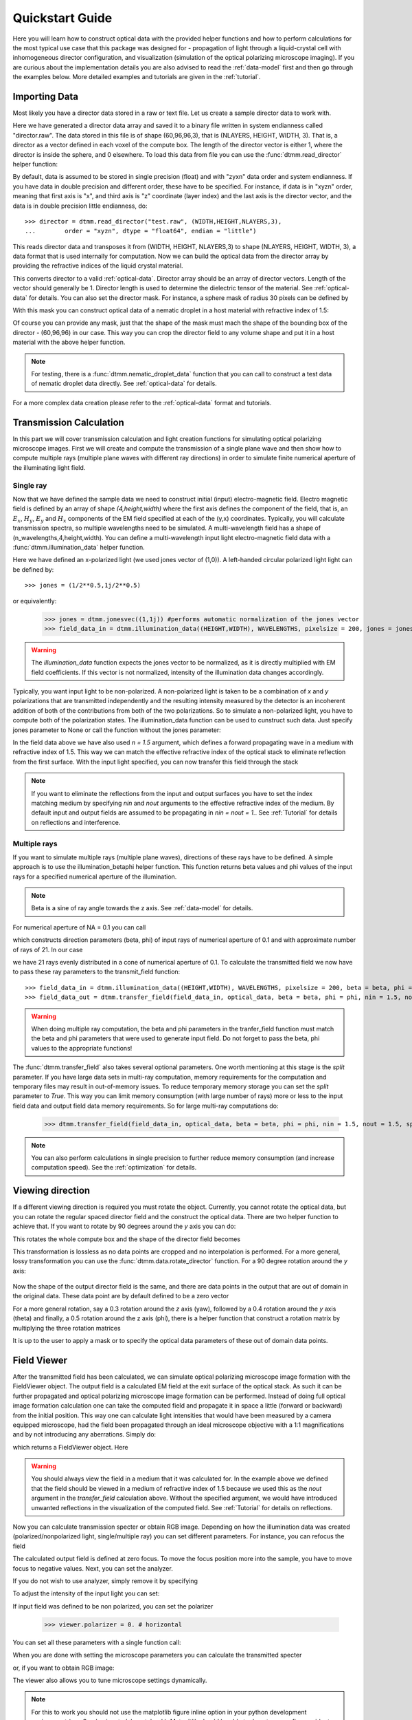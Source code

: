.. _quickstart:

Quickstart Guide
================

Here you will learn how to construct optical data with the provided helper functions and how to perform calculations for the most typical use case that this package was designed for - propagation of light through a liquid-crystal cell with inhomogeneous director configuration, and visualization (simulation of the optical polarizing microscope imaging). If you are curious about the implementation details you are also advised to read the :ref:`data-model` first and then go through the examples below. More detailed examples  and tutorials are given in the :ref:`tutorial`. 

Importing Data
--------------

Most likely you have a director data stored in a raw or text file. Let us create a sample director data to work with.

.. doctest::
  
    >>> import dtmm
    >>> NLAYERS, HEIGHT, WIDTH = (60, 96, 96)
    >>> director = dtmm.nematic_droplet_director((NLAYERS, HEIGHT, WIDTH), radius = 30, profile = "r")
    >>> director.tofile("director.raw")

Here we have generated a director data array and saved it to a binary file written in system endianness called "director.raw". The data stored in this file is of shape (60,96,96,3), that is (NLAYERS, HEIGHT, WIDTH, 3). That is, a director as a vector defined in each voxel of the compute box. The length of the director vector is either 1, where the director is inside the sphere, and 0 elsewhere. To load this data from file you can use the :func:`dtmm.read_director` helper function:

.. doctest::

    >>> director = dtmm.read_director("director.raw", (NLAYERS, HEIGHT, WIDTH ,3))

By default, data is assumed to be stored in single precision (float) and with "zyxn" data order and system endianness. If you have data in double precision and different order, these have to be specified. For instance, if data is in "xyzn" order, meaning that first axis is "x", and third axis is "z" coordinate (layer index) and the last axis is the director vector, and the data is in double precision little endianness, do::

    >>> director = dtmm.read_director("test.raw", (WIDTH,HEIGHT,NLAYERS,3),
    ...        order = "xyzn", dtype = "float64", endian = "little")

This reads director data and transposes it from (WIDTH, HEIGHT, NLAYERS,3) to shape (NLAYERS, HEIGHT, WIDTH, 3), a data format that is used internally for computation. Now we can build the optical data from the director array by providing the refractive indices of the liquid crystal material.

.. doctest::

   >>> optical_data = dtmm.director2data(director, no = 1.5, ne = 1.6)

This converts director to a valid :ref:`optical-data`. Director array should be an array of director vectors. Length of the vector should generally be 1. Director length is used to determine the dielectric tensor of the material. See :ref:`optical-data` for details. You can also set the director mask. For instance, a sphere mask of radius 30 pixels can be defined by

.. doctest::

   >>> mask = dtmm.sphere_mask((NLAYERS,HEIGHT,WIDTH),30)  
 
With this mask you can construct optical data of a nematic droplet in a host material with refractive index of 1.5:

.. doctest::

   >>> optical_data = dtmm.director2data(director, no = 1.5, ne = 1.6, mask = mask, nhost = 1.5)

Of course you can provide any mask, just that the shape of the mask must mach the shape of the bounding box of the director - (60,96,96) in our case. This way you can crop the director field to any volume shape and put it in a host material with the above helper function. 

.. note::

   For testing, there is a :func:`dtmm.nematic_droplet_data` function that you can call to construct a test data of nematic droplet data directly. See :ref:`optical-data` for details.

For a more complex data creation please refer to the :ref:`optical-data` format and tutorials.

Transmission Calculation
------------------------

In this part we will cover transmission calculation and light creation functions for simulating optical polarizing microscope images. First we will create and compute the transmission of a single plane wave and then show how to compute multiple rays (multiple plane waves with different ray directions) in order to simulate finite numerical aperture of the illuminating light field.

Single ray
++++++++++

Now that we have defined the sample data we need to construct initial (input) electro-magnetic field. Electro magnetic field is defined by an array of shape *(4,height,width)* where the first axis defines the component of the field, that is, an :math:`E_x`, :math:`H_y`, :math:`E_y` and :math:`H_x` components of the EM field specified at each of the (y,x) coordinates. Typically, you will calculate transmission spectra, so multiple  wavelengths need to be simulated. A multi-wavelength field has a shape of (n_wavelengths,4,height,width). You can define a multi-wavelength input light electro-magnetic field data with a :func:`dtmm.illumination_data` helper function. 

.. doctest::

   >>> import numpy as np
   >>> WAVELENGTHS = np.linspace(380,780,11)
   >>> field_data = dtmm.illumination_data((HEIGHT,WIDTH), WAVELENGTHS, pixelsize = 200, jones = (1,0)) 

Here we have defined an x-polarized light (we used jones vector of (1,0)). A left-handed circular polarized light light can be defined by:: 

   >>> jones = (1/2**0.5,1j/2**0.5)

or equivalently:

   >>> jones = dtmm.jonesvec((1,1j)) #performs automatic normalization of the jones vector
   >>> field_data_in = dtmm.illumination_data((HEIGHT,WIDTH), WAVELENGTHS, pixelsize = 200, jones = jones) 

.. warning::

   The `illumination_data` function expects the jones vector to be normalized, as it is directly multiplied with EM field coefficients. If this vector is not normalized, intensity of the illumination data changes accordingly. 

Typically, you want input light to be non-polarized. A non-polarized light is taken to be a combination of *x* and *y* polarizations that are transmitted independently and the resulting intensity measured by the detector is an incoherent addition of both of the contributions from both of the two polarizations. So to simulate a non-polarized light, you have to compute both of the polarization states. The illumination_data function can be used to cunstruct such data. Just specify jones parameter to None or call the function without the jones parameter:

.. doctest::

   >>> field_data_in = dtmm.illumination_data((HEIGHT,WIDTH), WAVELENGTHS, pixelsize = 200, n = 1.5) 

In the field data above we have also used *n = 1.5* argument, which defines a forward propagating wave in a medium with refractive index of 1.5. This way we can match the effective refractive index of the optical stack to eliminate reflection from the first surface. With the input light specified, you can now transfer this field through the stack

.. doctest::

   >>> field_data_out = dtmm.transfer_field(field_data_in, optical_data, nin = 1.5, nout = 1.5)

.. note :: 

   If you want to eliminate the reflections from the input and output surfaces you have to set the index matching medium by specifying *nin* and *nout* arguments to the effective refractive index of the medium. By default input and output fields are assumed to be propagating in *nin = nout = 1.*. See :ref:`Tutorial` for details on reflections and interference.


Multiple rays
+++++++++++++

If you want to simulate multiple rays (multiple plane waves), directions of these rays have to be defined. A simple approach is to use the illumination_betaphi helper function. This function returns beta values and phi values of the input rays for a specified numerical aperture of the illumination. 

.. note::

   Beta is a sine of ray angle towards the z axis. See :ref:`data-model` for details.

For numerical aperture of NA = 0.1 you can call

.. doctest::

   >>> beta, phi = dtmm.illumination_betaphi(0.1, 21)

which constructs direction parameters (beta, phi) of input rays of numerical aperture of 0.1 and with approximate number of rays of 21. In our case 

.. doctest::

   >>> len(beta)
   21
 
we have 21 rays evenly distributed in a cone of numerical aperture of 0.1. To calculate the transmitted field we now have to pass these ray parameters to the transmit_field function::

   >>> field_data_in = dtmm.illumination_data((HEIGHT,WIDTH), WAVELENGTHS, pixelsize = 200, beta = beta, phi = phi, n = 1.5)
   >>> field_data_out = dtmm.transfer_field(field_data_in, optical_data, beta = beta, phi = phi, nin = 1.5, nout = 1.5)

.. warning::

   When doing multiple ray computation, the beta and phi parameters in the tranfer_field function must match the beta and phi parameters that were used to generate input field. Do not forget to pass the beta, phi values to the appropriate functions!

The :func:`dtmm.transfer_field` also takes several optional parameters. One worth mentioning at this stage is the `split` parameter. If you have large data sets in multi-ray computation, memory requirements for the computation and temporary files may result in out-of-memory issues. To reduce temporary memory storage you can set the `split` parameter to `True`. This way you can limit memory consumption (with large number of rays) more or less to the input field data and output field data memory requirements. So for large multi-ray computations do:

   >>> dtmm.transfer_field(field_data_in, optical_data, beta = beta, phi = phi, nin = 1.5, nout = 1.5, split = True)

.. note:: 

   You can also perform calculations in single precision to further reduce memory consumption (and increase computation speed). See the :ref:`optimization` for details.

Viewing direction
-----------------

If a different viewing direction is required you must rotate the object. Currently, you cannot rotate the optical data, but you can rotate the regular spaced director field and the construct the optical data. There are two helper function to achieve that. If you want to rotate by 90 degrees around the *y* axis you can do:

.. doctest:

   >>> dir90 = dtmm.rot90_director(director, axis = "y")
   
This rotates the whole compute box and the shape of the director field becomes
   
.. doctest:

   >>> dir90.shape
   (96,96,60) 

This transformation is lossless as no data points are cropped and no interpolation is performed. For a more general, lossy transformation you can use the :func:`dtmm.data.rotate_director` function. For a 90 degree rotation around the *y* axis:


 .. doctest:
   
   >>> room = dtmm.rotation_matrix_y(np.pi/2)
   >>> dir90i = dtmm.rotate_director(rmat,director) 

Now the shape of the output director field is the same, and there are data points in the output that are out of domain in the original data. These data point are by default defined to be a zero vector

.. doctest::

   >>> dir90i[0,0,0] 
   (0.,0.,0.)

For a more general rotation, say a 0.3 rotation around the *z* axis (yaw), followed by a 0.4 rotation around the *y* axis (theta) and finally, a 0.5 rotation around the z axis (phi), there is a helper function that construct a rotation matrix by multiplying the three rotation matrices

.. doctest::

   >>> mat = dtmm.rotation_matrix(0.3,0.4,0.5)

It is up to the user to apply a mask or to specify the optical data parameters of these out of domain data points. 

.. doctest::

   >>> optical_data = dtmm.director2data(director, no = 1.5, ne = 1.6, mask = mask, nhost = 1.5)

Field Viewer
------------

After the transmitted field has been calculated, we can simulate optical polarizing microscope image formation with the FieldViewer object. The output field is a calculated EM field at the exit surface of the optical stack. As such it can be further propagated and optical polarizing microscope image formation can be performed. Instead of doing full optical image formation calculation one can take the computed field and propagate it in space a little (forward or backward) from the initial position. This way one can calculate light intensities that would have been measured by a camera equipped microscope, had the field been propagated through an ideal microscope objective with a 1:1 magnifications and by not introducing any aberrations. Simply do:

.. doctest::

   >>> viewer = dtmm.field_viewer(field_data_out, n = 1.5)

which returns a FieldViewer object. Here 

.. warning::

    You should always view the field in a medium that it was calculated for. In the example above we defined that the field should be viewed in a medium of refractive index of 1.5 because we used this as the `nout` argument in the `transfer_field` calculation above. Without the specified argument, we would have introduced unwanted reflections in the visualization of the computed field. See  :ref:`Tutorial` for details on reflections.


Now you can calculate transmission specter or obtain RGB image. Depending on how the illumination data was created (polarized/nonpolarized light, single/multiple ray) you can set different parameters. For instance, you can refocus the field

.. doctest::

   >>> viewer.focus = -20 

The calculated output field is defined at zero focus. To move the focus position more into the sample, you have to move focus to negative values. Next, you can set the analyzer.

.. doctest::

   >>> viewer.analyzer = 90 #in degrees - vertical direction

If you do not wish to use analyzer, simply remove it by specifying

.. doctest::

   >>> viewer.analyzer = None
   
To adjust the intensity of the input light you can set:

.. doctest::

   >>> viewer.intensity = 0.5

If input field was defined to be non polarized, you can set the polarizer

   >>> viewer.polarizer = 0. # horizontal

You can set all these parameters with a single function call:

.. doctest::

   >>> viewer.set_parameters(intensity = 1., polarizer = 0., analyzer = 90, focus = -20)

When you are done with setting the microscope parameters you can calculate the transmitted specter

.. doctest::

   >>> specter = viewer.calculate_specter()

or, if you want to obtain RGB image:

.. doctest::

   >>> image = viewer.calculate_image()

The viewer also allows you to tune microscope settings dynamically. 

.. doctest::

   >>> fig, ax = viewer.plot()
   >>> fig.show()

.. note:: 

    For this to work you should not use the matplotlib figure inline option in your python development environment (e.g. Spyder, jupyterlab, notebook). Matpoltlib should be able to draw to a new figure widget for sliders to work. 

For more advanced image calculation, using windowing, reflection calculations, custom color matching functions please refer to the :ref:`Tutorial`.
  
Data IO
-------

To save/load field data or optical (stack) data to a file for later use there are load and save functions::

   >>> dtmm.save_field("field.dtmf", field_data_out)
   >>> dtmm.save_stack("stack.dtms", optical_data)
   >>> field_data = dtmm.load_field("field.dtmf")
   >>> optical_data = dtmm.load_stack("stack.dtms")

.. note::
   
   The save functions append *.dtmf* or *.dtms* extensions to the filename if extensions are not provided by user.


Increasing computation speed
----------------------------

So you want to get best performance? First make sure you have `mkl_fft` installed:: 

    >>> import mkl_fft

Then before loading the package set these environment variables:

.. doctest::

   >>> import os
   >>> os.environ["DTMM_DOUBLE_PRECISION"] = "0" #compile for single precision
   >>> os.environ["DTMM_FASTMATH"] = "1" #use the fast math compilation option in numba
   >>> os.environ["DTMM_TARGET_PARALLEL"] = "1" #use target='parallel' and parallel = True options in numba

Now load the package 

.. doctest::

   >>> import dtmm

We now have the package compiled for best performance at the cost of computation accuracy. See :ref:`optimization` for details and further tunning and configuration options.



